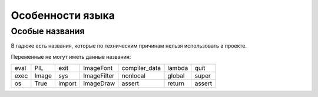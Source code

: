 Особенности языка
=================

Особые названия
~~~~~~~~~~~~~~~

В гадюке есть названия, которые по техническим причинам нельзя использовать в проекте.

Переменные не могут иметь данные названия:

=====  =====  ======  ===========  =============  ======  ======
eval   PIL    exit    ImageFont    compiler_data  lambda  quit
exec   Image  sys     ImageFilter  nonlocal       global  super
os     True   import  ImageDraw    assert         return  assert 
=====  =====  ======  ===========  =============  ======  ======
